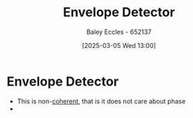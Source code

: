 :PROPERTIES:
:ID:       4a71cca5-c797-4735-9fa3-4e5f1edfcc20
:END:
#+title: Envelope Detector
#+date: [2025-03-05 Wed 13:00]
#+AUTHOR: Baley Eccles - 652137
#+STARTUP: latexpreview

* Envelope Detector
 - This is non-[[id:39194088-2133-4665-a67d-2f4ef48a9367][coherent]], that is it does not care about phase
 - [[file:Screenshot 2025-03-05 at 13-20-05 Simple-diode-detector-AM-demodulator-generic-RC-circuit-svg.svg.png (PNG Image 1920 × 935 pixels) — Scaled (99%).png]]
